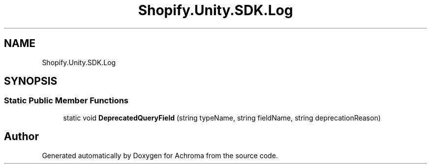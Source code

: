 .TH "Shopify.Unity.SDK.Log" 3 "Achroma" \" -*- nroff -*-
.ad l
.nh
.SH NAME
Shopify.Unity.SDK.Log
.SH SYNOPSIS
.br
.PP
.SS "Static Public Member Functions"

.in +1c
.ti -1c
.RI "static void \fBDeprecatedQueryField\fP (string typeName, string fieldName, string deprecationReason)"
.br
.in -1c

.SH "Author"
.PP 
Generated automatically by Doxygen for Achroma from the source code\&.
